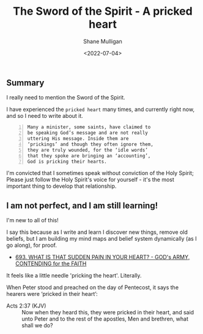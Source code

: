 #+LATEX_HEADER: \usepackage[margin=0.5in]{geometry}
#+OPTIONS: toc:nil

#+HUGO_BASE_DIR: /home/shane/var/smulliga/source/git/pneumatology/pneumatology-hugo
#+HUGO_SECTION: ./post

#+TITLE: The Sword of the Spirit - A pricked heart
#+DATE: <2022-07-04>
#+AUTHOR: Shane Mulligan
#+KEYWORDS: faith pneumatology

** Summary
I really need to mention the Sword of the Spirit.

I have experienced the =pricked heart= many
times, and currently right now, and so I need
to write about it.

#+BEGIN_SRC text -n :async :results verbatim code
  Many a minister, some saints, have claimed to
  be speaking God’s message and are not really
  uttering His message. Inside them are
  ‘prickings’ and though they often ignore them,
  they are truly wounded, for the ‘idle words’
  that they spoke are bringing an ‘accounting’,
  God is pricking their hearts.
#+END_SRC

I'm convicted that I sometimes speak without
conviction of the Holy Spirit; Please just
follow the Holy Spirit's voice for yourself -
it's the most important thing to develop that
relationship.

** I am not perfect, and I am still learning!
I'm new to all of this!

I say this because as I write and learn I
discover new things, remove old beliefs, but I
am building my mind maps and belief system
dynamically (as I go along), for proof.

- [[https://www.armyofprophets.com/post/693-what-is-that-sudden-pain-in-your-heart-8486979][693. WHAT IS THAT SUDDEN PAIN IN YOUR HEART? - GOD's  ARMY,  CONTENDING for the FAITH]]

It feels like a little needle 'pricking the heart'.
Literally.

When Peter stood and preached on the day of Pentecost, it says the hearers were ‘pricked in their heart’:

+ Acts 2:37 (KJV) :: Now when they heard this, they were pricked in their heart, and said unto Peter and to the rest of the apostles, Men and brethren, what shall we do?